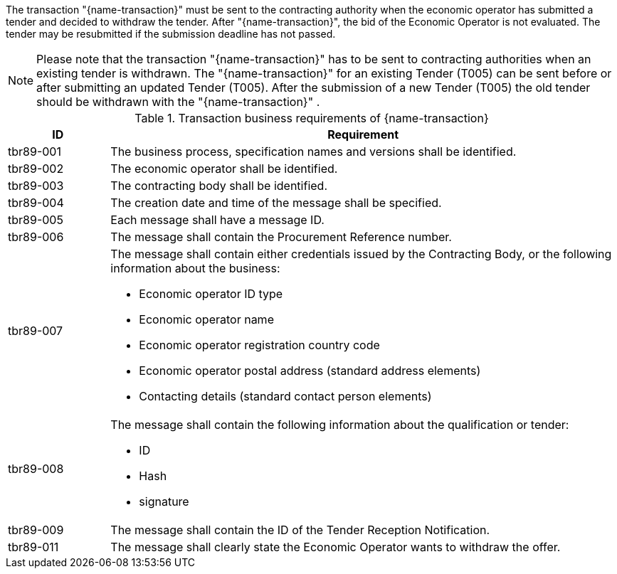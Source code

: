

The transaction "{name-transaction}" must be sent to the contracting authority when the economic operator has submitted a tender and decided to withdraw the tender. After "{name-transaction}", the bid of the Economic Operator is not evaluated. The tender may be resubmitted if the submission deadline has not passed.

NOTE: Please note that the transaction "{name-transaction}" has to be sent to contracting authorities when an existing tender is withdrawn. The "{name-transaction}" for an existing Tender (T005) can be sent before or after submitting an updated Tender (T005). After the submission of a new Tender (T005) the old tender should be withdrawn with the "{name-transaction}" .


[cols="2,10a", options="header"]
.Transaction business requirements of {name-transaction}
|===
| ID | Requirement
|tbr89-001| The business process, specification names and versions shall be identified.
|tbr89-002| The economic operator shall be identified.
|tbr89-003| The contracting body shall be identified.
|tbr89-004| The creation date and time of the message shall be specified.
|tbr89-005| Each message shall have a message ID.
|tbr89-006| The message shall contain the Procurement Reference number.
|tbr89-007| The message shall contain either credentials issued by the Contracting Body, or the following information about the business:

* Economic operator ID type
* Economic operator name
* Economic operator registration country code
* Economic operator postal address (standard address elements)
* Contacting details (standard contact person elements)

|tbr89-008| The message shall contain the following information about the qualification or tender:

* ID
* Hash
* signature

|tbr89-009| The message shall contain the ID of the Tender Reception Notification.
|tbr89-011| The message shall clearly state the Economic Operator wants to withdraw the offer.

|===
